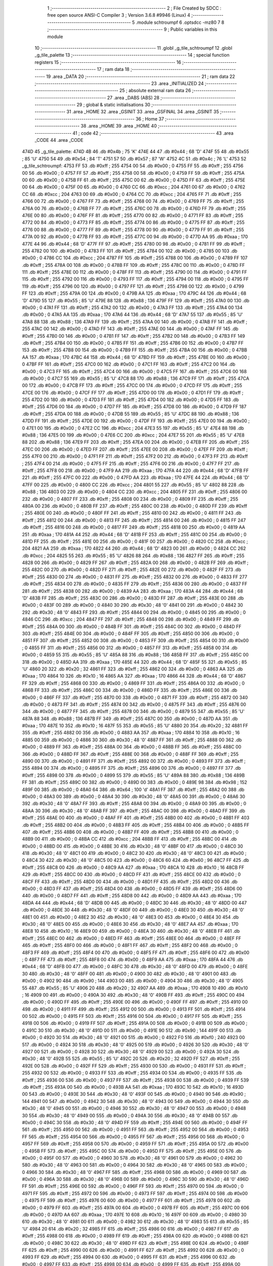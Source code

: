                               1 ;--------------------------------------------------------
                              2 ; File Created by SDCC : free open source ANSI-C Compiler
                              3 ; Version 3.6.8 #9946 (Linux)
                              4 ;--------------------------------------------------------
                              5 	.module schtroumpf
                              6 	.optsdcc -mz80
                              7 	
                              8 ;--------------------------------------------------------
                              9 ; Public variables in this module
                             10 ;--------------------------------------------------------
                             11 	.globl _g_tile_schtroumpf
                             12 	.globl _g_tile_palette
                             13 ;--------------------------------------------------------
                             14 ; special function registers
                             15 ;--------------------------------------------------------
                             16 ;--------------------------------------------------------
                             17 ; ram data
                             18 ;--------------------------------------------------------
                             19 	.area _DATA
                             20 ;--------------------------------------------------------
                             21 ; ram data
                             22 ;--------------------------------------------------------
                             23 	.area _INITIALIZED
                             24 ;--------------------------------------------------------
                             25 ; absolute external ram data
                             26 ;--------------------------------------------------------
                             27 	.area _DABS (ABS)
                             28 ;--------------------------------------------------------
                             29 ; global & static initialisations
                             30 ;--------------------------------------------------------
                             31 	.area _HOME
                             32 	.area _GSINIT
                             33 	.area _GSFINAL
                             34 	.area _GSINIT
                             35 ;--------------------------------------------------------
                             36 ; Home
                             37 ;--------------------------------------------------------
                             38 	.area _HOME
                             39 	.area _HOME
                             40 ;--------------------------------------------------------
                             41 ; code
                             42 ;--------------------------------------------------------
                             43 	.area _CODE
                             44 	.area _CODE
   474D                      45 _g_tile_palette:
   474D 4B                   46 	.db #0x4b	; 75	'K'
   474E 44                   47 	.db #0x44	; 68	'D'
   474F 55                   48 	.db #0x55	; 85	'U'
   4750 54                   49 	.db #0x54	; 84	'T'
   4751 57                   50 	.db #0x57	; 87	'W'
   4752 4C                   51 	.db #0x4c	; 76	'L'
   4753                      52 _g_tile_schtroumpf:
   4753 FF                   53 	.db #0xff	; 255
   4754 00                   54 	.db #0x00	; 0
   4755 FF                   55 	.db #0xff	; 255
   4756 00                   56 	.db #0x00	; 0
   4757 FF                   57 	.db #0xff	; 255
   4758 00                   58 	.db #0x00	; 0
   4759 FF                   59 	.db #0xff	; 255
   475A 00                   60 	.db #0x00	; 0
   475B FF                   61 	.db #0xff	; 255
   475C 00                   62 	.db #0x00	; 0
   475D FF                   63 	.db #0xff	; 255
   475E 00                   64 	.db #0x00	; 0
   475F 00                   65 	.db #0x00	; 0
   4760 CC                   66 	.db #0xcc	; 204
   4761 00                   67 	.db #0x00	; 0
   4762 CC                   68 	.db #0xcc	; 204
   4763 00                   69 	.db #0x00	; 0
   4764 CC                   70 	.db #0xcc	; 204
   4765 FF                   71 	.db #0xff	; 255
   4766 00                   72 	.db #0x00	; 0
   4767 FF                   73 	.db #0xff	; 255
   4768 00                   74 	.db #0x00	; 0
   4769 FF                   75 	.db #0xff	; 255
   476A 00                   76 	.db #0x00	; 0
   476B FF                   77 	.db #0xff	; 255
   476C 00                   78 	.db #0x00	; 0
   476D FF                   79 	.db #0xff	; 255
   476E 00                   80 	.db #0x00	; 0
   476F FF                   81 	.db #0xff	; 255
   4770 00                   82 	.db #0x00	; 0
   4771 FF                   83 	.db #0xff	; 255
   4772 00                   84 	.db #0x00	; 0
   4773 FF                   85 	.db #0xff	; 255
   4774 00                   86 	.db #0x00	; 0
   4775 FF                   87 	.db #0xff	; 255
   4776 00                   88 	.db #0x00	; 0
   4777 FF                   89 	.db #0xff	; 255
   4778 00                   90 	.db #0x00	; 0
   4779 FF                   91 	.db #0xff	; 255
   477A 00                   92 	.db #0x00	; 0
   477B FF                   93 	.db #0xff	; 255
   477C 00                   94 	.db #0x00	; 0
   477D AA                   95 	.db #0xaa	; 170
   477E 44                   96 	.db #0x44	; 68	'D'
   477F FF                   97 	.db #0xff	; 255
   4780 00                   98 	.db #0x00	; 0
   4781 FF                   99 	.db #0xff	; 255
   4782 00                  100 	.db #0x00	; 0
   4783 FF                  101 	.db #0xff	; 255
   4784 00                  102 	.db #0x00	; 0
   4785 00                  103 	.db #0x00	; 0
   4786 CC                  104 	.db #0xcc	; 204
   4787 FF                  105 	.db #0xff	; 255
   4788 00                  106 	.db #0x00	; 0
   4789 FF                  107 	.db #0xff	; 255
   478A 00                  108 	.db #0x00	; 0
   478B FF                  109 	.db #0xff	; 255
   478C 00                  110 	.db #0x00	; 0
   478D FF                  111 	.db #0xff	; 255
   478E 00                  112 	.db #0x00	; 0
   478F FF                  113 	.db #0xff	; 255
   4790 00                  114 	.db #0x00	; 0
   4791 FF                  115 	.db #0xff	; 255
   4792 00                  116 	.db #0x00	; 0
   4793 FF                  117 	.db #0xff	; 255
   4794 00                  118 	.db #0x00	; 0
   4795 FF                  119 	.db #0xff	; 255
   4796 00                  120 	.db #0x00	; 0
   4797 FF                  121 	.db #0xff	; 255
   4798 00                  122 	.db #0x00	; 0
   4799 FF                  123 	.db #0xff	; 255
   479A 00                  124 	.db #0x00	; 0
   479B AA                  125 	.db #0xaa	; 170
   479C 44                  126 	.db #0x44	; 68	'D'
   479D 55                  127 	.db #0x55	; 85	'U'
   479E 88                  128 	.db #0x88	; 136
   479F FF                  129 	.db #0xff	; 255
   47A0 00                  130 	.db #0x00	; 0
   47A1 FF                  131 	.db #0xff	; 255
   47A2 00                  132 	.db #0x00	; 0
   47A3 FF                  133 	.db #0xff	; 255
   47A4 00                  134 	.db #0x00	; 0
   47A5 AA                  135 	.db #0xaa	; 170
   47A6 44                  136 	.db #0x44	; 68	'D'
   47A7 55                  137 	.db #0x55	; 85	'U'
   47A8 88                  138 	.db #0x88	; 136
   47A9 FF                  139 	.db #0xff	; 255
   47AA 00                  140 	.db #0x00	; 0
   47AB FF                  141 	.db #0xff	; 255
   47AC 00                  142 	.db #0x00	; 0
   47AD FF                  143 	.db #0xff	; 255
   47AE 00                  144 	.db #0x00	; 0
   47AF FF                  145 	.db #0xff	; 255
   47B0 00                  146 	.db #0x00	; 0
   47B1 FF                  147 	.db #0xff	; 255
   47B2 00                  148 	.db #0x00	; 0
   47B3 FF                  149 	.db #0xff	; 255
   47B4 00                  150 	.db #0x00	; 0
   47B5 FF                  151 	.db #0xff	; 255
   47B6 00                  152 	.db #0x00	; 0
   47B7 FF                  153 	.db #0xff	; 255
   47B8 00                  154 	.db #0x00	; 0
   47B9 FF                  155 	.db #0xff	; 255
   47BA 00                  156 	.db #0x00	; 0
   47BB AA                  157 	.db #0xaa	; 170
   47BC 44                  158 	.db #0x44	; 68	'D'
   47BD FF                  159 	.db #0xff	; 255
   47BE 00                  160 	.db #0x00	; 0
   47BF FF                  161 	.db #0xff	; 255
   47C0 00                  162 	.db #0x00	; 0
   47C1 FF                  163 	.db #0xff	; 255
   47C2 00                  164 	.db #0x00	; 0
   47C3 FF                  165 	.db #0xff	; 255
   47C4 00                  166 	.db #0x00	; 0
   47C5 FF                  167 	.db #0xff	; 255
   47C6 00                  168 	.db #0x00	; 0
   47C7 55                  169 	.db #0x55	; 85	'U'
   47C8 88                  170 	.db #0x88	; 136
   47C9 FF                  171 	.db #0xff	; 255
   47CA 00                  172 	.db #0x00	; 0
   47CB FF                  173 	.db #0xff	; 255
   47CC 00                  174 	.db #0x00	; 0
   47CD FF                  175 	.db #0xff	; 255
   47CE 00                  176 	.db #0x00	; 0
   47CF FF                  177 	.db #0xff	; 255
   47D0 00                  178 	.db #0x00	; 0
   47D1 FF                  179 	.db #0xff	; 255
   47D2 00                  180 	.db #0x00	; 0
   47D3 FF                  181 	.db #0xff	; 255
   47D4 00                  182 	.db #0x00	; 0
   47D5 FF                  183 	.db #0xff	; 255
   47D6 00                  184 	.db #0x00	; 0
   47D7 FF                  185 	.db #0xff	; 255
   47D8 00                  186 	.db #0x00	; 0
   47D9 FF                  187 	.db #0xff	; 255
   47DA 00                  188 	.db #0x00	; 0
   47DB 55                  189 	.db #0x55	; 85	'U'
   47DC 88                  190 	.db #0x88	; 136
   47DD FF                  191 	.db #0xff	; 255
   47DE 00                  192 	.db #0x00	; 0
   47DF FF                  193 	.db #0xff	; 255
   47E0 00                  194 	.db #0x00	; 0
   47E1 00                  195 	.db #0x00	; 0
   47E2 CC                  196 	.db #0xcc	; 204
   47E3 55                  197 	.db #0x55	; 85	'U'
   47E4 88                  198 	.db #0x88	; 136
   47E5 00                  199 	.db #0x00	; 0
   47E6 CC                  200 	.db #0xcc	; 204
   47E7 55                  201 	.db #0x55	; 85	'U'
   47E8 88                  202 	.db #0x88	; 136
   47E9 FF                  203 	.db #0xff	; 255
   47EA 00                  204 	.db #0x00	; 0
   47EB FF                  205 	.db #0xff	; 255
   47EC 00                  206 	.db #0x00	; 0
   47ED FF                  207 	.db #0xff	; 255
   47EE 00                  208 	.db #0x00	; 0
   47EF FF                  209 	.db #0xff	; 255
   47F0 00                  210 	.db #0x00	; 0
   47F1 FF                  211 	.db #0xff	; 255
   47F2 00                  212 	.db #0x00	; 0
   47F3 FF                  213 	.db #0xff	; 255
   47F4 00                  214 	.db #0x00	; 0
   47F5 FF                  215 	.db #0xff	; 255
   47F6 00                  216 	.db #0x00	; 0
   47F7 FF                  217 	.db #0xff	; 255
   47F8 00                  218 	.db #0x00	; 0
   47F9 AA                  219 	.db #0xaa	; 170
   47FA 44                  220 	.db #0x44	; 68	'D'
   47FB FF                  221 	.db #0xff	; 255
   47FC 00                  222 	.db #0x00	; 0
   47FD AA                  223 	.db #0xaa	; 170
   47FE 44                  224 	.db #0x44	; 68	'D'
   47FF 00                  225 	.db #0x00	; 0
   4800 CC                  226 	.db #0xcc	; 204
   4801 55                  227 	.db #0x55	; 85	'U'
   4802 88                  228 	.db #0x88	; 136
   4803 00                  229 	.db #0x00	; 0
   4804 CC                  230 	.db #0xcc	; 204
   4805 FF                  231 	.db #0xff	; 255
   4806 00                  232 	.db #0x00	; 0
   4807 FF                  233 	.db #0xff	; 255
   4808 00                  234 	.db #0x00	; 0
   4809 FF                  235 	.db #0xff	; 255
   480A 00                  236 	.db #0x00	; 0
   480B FF                  237 	.db #0xff	; 255
   480C 00                  238 	.db #0x00	; 0
   480D FF                  239 	.db #0xff	; 255
   480E 00                  240 	.db #0x00	; 0
   480F FF                  241 	.db #0xff	; 255
   4810 00                  242 	.db #0x00	; 0
   4811 FF                  243 	.db #0xff	; 255
   4812 00                  244 	.db #0x00	; 0
   4813 FF                  245 	.db #0xff	; 255
   4814 00                  246 	.db #0x00	; 0
   4815 FF                  247 	.db #0xff	; 255
   4816 00                  248 	.db #0x00	; 0
   4817 FF                  249 	.db #0xff	; 255
   4818 00                  250 	.db #0x00	; 0
   4819 AA                  251 	.db #0xaa	; 170
   481A 44                  252 	.db #0x44	; 68	'D'
   481B FF                  253 	.db #0xff	; 255
   481C 00                  254 	.db #0x00	; 0
   481D FF                  255 	.db #0xff	; 255
   481E 00                  256 	.db #0x00	; 0
   481F 00                  257 	.db #0x00	; 0
   4820 CC                  258 	.db #0xcc	; 204
   4821 AA                  259 	.db #0xaa	; 170
   4822 44                  260 	.db #0x44	; 68	'D'
   4823 00                  261 	.db #0x00	; 0
   4824 CC                  262 	.db #0xcc	; 204
   4825 55                  263 	.db #0x55	; 85	'U'
   4826 88                  264 	.db #0x88	; 136
   4827 FF                  265 	.db #0xff	; 255
   4828 00                  266 	.db #0x00	; 0
   4829 FF                  267 	.db #0xff	; 255
   482A 00                  268 	.db #0x00	; 0
   482B FF                  269 	.db #0xff	; 255
   482C 00                  270 	.db #0x00	; 0
   482D FF                  271 	.db #0xff	; 255
   482E 00                  272 	.db #0x00	; 0
   482F FF                  273 	.db #0xff	; 255
   4830 00                  274 	.db #0x00	; 0
   4831 FF                  275 	.db #0xff	; 255
   4832 00                  276 	.db #0x00	; 0
   4833 FF                  277 	.db #0xff	; 255
   4834 00                  278 	.db #0x00	; 0
   4835 FF                  279 	.db #0xff	; 255
   4836 00                  280 	.db #0x00	; 0
   4837 FF                  281 	.db #0xff	; 255
   4838 00                  282 	.db #0x00	; 0
   4839 AA                  283 	.db #0xaa	; 170
   483A 44                  284 	.db #0x44	; 68	'D'
   483B FF                  285 	.db #0xff	; 255
   483C 00                  286 	.db #0x00	; 0
   483D FF                  287 	.db #0xff	; 255
   483E 00                  288 	.db #0x00	; 0
   483F 00                  289 	.db #0x00	; 0
   4840 30                  290 	.db #0x30	; 48	'0'
   4841 00                  291 	.db #0x00	; 0
   4842 30                  292 	.db #0x30	; 48	'0'
   4843 FF                  293 	.db #0xff	; 255
   4844 00                  294 	.db #0x00	; 0
   4845 00                  295 	.db #0x00	; 0
   4846 CC                  296 	.db #0xcc	; 204
   4847 FF                  297 	.db #0xff	; 255
   4848 00                  298 	.db #0x00	; 0
   4849 FF                  299 	.db #0xff	; 255
   484A 00                  300 	.db #0x00	; 0
   484B FF                  301 	.db #0xff	; 255
   484C 00                  302 	.db #0x00	; 0
   484D FF                  303 	.db #0xff	; 255
   484E 00                  304 	.db #0x00	; 0
   484F FF                  305 	.db #0xff	; 255
   4850 00                  306 	.db #0x00	; 0
   4851 FF                  307 	.db #0xff	; 255
   4852 00                  308 	.db #0x00	; 0
   4853 FF                  309 	.db #0xff	; 255
   4854 00                  310 	.db #0x00	; 0
   4855 FF                  311 	.db #0xff	; 255
   4856 00                  312 	.db #0x00	; 0
   4857 FF                  313 	.db #0xff	; 255
   4858 00                  314 	.db #0x00	; 0
   4859 55                  315 	.db #0x55	; 85	'U'
   485A 88                  316 	.db #0x88	; 136
   485B FF                  317 	.db #0xff	; 255
   485C 00                  318 	.db #0x00	; 0
   485D AA                  319 	.db #0xaa	; 170
   485E 44                  320 	.db #0x44	; 68	'D'
   485F 55                  321 	.db #0x55	; 85	'U'
   4860 20                  322 	.db #0x20	; 32
   4861 FF                  323 	.db #0xff	; 255
   4862 00                  324 	.db #0x00	; 0
   4863 AA                  325 	.db #0xaa	; 170
   4864 10                  326 	.db #0x10	; 16
   4865 AA                  327 	.db #0xaa	; 170
   4866 44                  328 	.db #0x44	; 68	'D'
   4867 FF                  329 	.db #0xff	; 255
   4868 00                  330 	.db #0x00	; 0
   4869 FF                  331 	.db #0xff	; 255
   486A 00                  332 	.db #0x00	; 0
   486B FF                  333 	.db #0xff	; 255
   486C 00                  334 	.db #0x00	; 0
   486D FF                  335 	.db #0xff	; 255
   486E 00                  336 	.db #0x00	; 0
   486F FF                  337 	.db #0xff	; 255
   4870 00                  338 	.db #0x00	; 0
   4871 FF                  339 	.db #0xff	; 255
   4872 00                  340 	.db #0x00	; 0
   4873 FF                  341 	.db #0xff	; 255
   4874 00                  342 	.db #0x00	; 0
   4875 FF                  343 	.db #0xff	; 255
   4876 00                  344 	.db #0x00	; 0
   4877 FF                  345 	.db #0xff	; 255
   4878 00                  346 	.db #0x00	; 0
   4879 55                  347 	.db #0x55	; 85	'U'
   487A 88                  348 	.db #0x88	; 136
   487B FF                  349 	.db #0xff	; 255
   487C 00                  350 	.db #0x00	; 0
   487D AA                  351 	.db #0xaa	; 170
   487E 10                  352 	.db #0x10	; 16
   487F 55                  353 	.db #0x55	; 85	'U'
   4880 20                  354 	.db #0x20	; 32
   4881 FF                  355 	.db #0xff	; 255
   4882 00                  356 	.db #0x00	; 0
   4883 AA                  357 	.db #0xaa	; 170
   4884 10                  358 	.db #0x10	; 16
   4885 00                  359 	.db #0x00	; 0
   4886 30                  360 	.db #0x30	; 48	'0'
   4887 FF                  361 	.db #0xff	; 255
   4888 00                  362 	.db #0x00	; 0
   4889 FF                  363 	.db #0xff	; 255
   488A 00                  364 	.db #0x00	; 0
   488B FF                  365 	.db #0xff	; 255
   488C 00                  366 	.db #0x00	; 0
   488D FF                  367 	.db #0xff	; 255
   488E 00                  368 	.db #0x00	; 0
   488F FF                  369 	.db #0xff	; 255
   4890 00                  370 	.db #0x00	; 0
   4891 FF                  371 	.db #0xff	; 255
   4892 00                  372 	.db #0x00	; 0
   4893 FF                  373 	.db #0xff	; 255
   4894 00                  374 	.db #0x00	; 0
   4895 FF                  375 	.db #0xff	; 255
   4896 00                  376 	.db #0x00	; 0
   4897 FF                  377 	.db #0xff	; 255
   4898 00                  378 	.db #0x00	; 0
   4899 55                  379 	.db #0x55	; 85	'U'
   489A 88                  380 	.db #0x88	; 136
   489B FF                  381 	.db #0xff	; 255
   489C 00                  382 	.db #0x00	; 0
   489D 00                  383 	.db #0x00	; 0
   489E 98                  384 	.db #0x98	; 152
   489F 00                  385 	.db #0x00	; 0
   48A0 64                  386 	.db #0x64	; 100	'd'
   48A1 FF                  387 	.db #0xff	; 255
   48A2 00                  388 	.db #0x00	; 0
   48A3 00                  389 	.db #0x00	; 0
   48A4 30                  390 	.db #0x30	; 48	'0'
   48A5 00                  391 	.db #0x00	; 0
   48A6 30                  392 	.db #0x30	; 48	'0'
   48A7 FF                  393 	.db #0xff	; 255
   48A8 00                  394 	.db #0x00	; 0
   48A9 00                  395 	.db #0x00	; 0
   48AA 30                  396 	.db #0x30	; 48	'0'
   48AB FF                  397 	.db #0xff	; 255
   48AC 00                  398 	.db #0x00	; 0
   48AD FF                  399 	.db #0xff	; 255
   48AE 00                  400 	.db #0x00	; 0
   48AF FF                  401 	.db #0xff	; 255
   48B0 00                  402 	.db #0x00	; 0
   48B1 FF                  403 	.db #0xff	; 255
   48B2 00                  404 	.db #0x00	; 0
   48B3 FF                  405 	.db #0xff	; 255
   48B4 00                  406 	.db #0x00	; 0
   48B5 FF                  407 	.db #0xff	; 255
   48B6 00                  408 	.db #0x00	; 0
   48B7 FF                  409 	.db #0xff	; 255
   48B8 00                  410 	.db #0x00	; 0
   48B9 00                  411 	.db #0x00	; 0
   48BA CC                  412 	.db #0xcc	; 204
   48BB FF                  413 	.db #0xff	; 255
   48BC 00                  414 	.db #0x00	; 0
   48BD 00                  415 	.db #0x00	; 0
   48BE 30                  416 	.db #0x30	; 48	'0'
   48BF 00                  417 	.db #0x00	; 0
   48C0 30                  418 	.db #0x30	; 48	'0'
   48C1 00                  419 	.db #0x00	; 0
   48C2 30                  420 	.db #0x30	; 48	'0'
   48C3 00                  421 	.db #0x00	; 0
   48C4 30                  422 	.db #0x30	; 48	'0'
   48C5 00                  423 	.db #0x00	; 0
   48C6 60                  424 	.db #0x60	; 96
   48C7 FF                  425 	.db #0xff	; 255
   48C8 00                  426 	.db #0x00	; 0
   48C9 AA                  427 	.db #0xaa	; 170
   48CA 10                  428 	.db #0x10	; 16
   48CB FF                  429 	.db #0xff	; 255
   48CC 00                  430 	.db #0x00	; 0
   48CD FF                  431 	.db #0xff	; 255
   48CE 00                  432 	.db #0x00	; 0
   48CF FF                  433 	.db #0xff	; 255
   48D0 00                  434 	.db #0x00	; 0
   48D1 FF                  435 	.db #0xff	; 255
   48D2 00                  436 	.db #0x00	; 0
   48D3 FF                  437 	.db #0xff	; 255
   48D4 00                  438 	.db #0x00	; 0
   48D5 FF                  439 	.db #0xff	; 255
   48D6 00                  440 	.db #0x00	; 0
   48D7 FF                  441 	.db #0xff	; 255
   48D8 00                  442 	.db #0x00	; 0
   48D9 AA                  443 	.db #0xaa	; 170
   48DA 44                  444 	.db #0x44	; 68	'D'
   48DB 00                  445 	.db #0x00	; 0
   48DC 30                  446 	.db #0x30	; 48	'0'
   48DD 00                  447 	.db #0x00	; 0
   48DE 30                  448 	.db #0x30	; 48	'0'
   48DF 00                  449 	.db #0x00	; 0
   48E0 30                  450 	.db #0x30	; 48	'0'
   48E1 00                  451 	.db #0x00	; 0
   48E2 30                  452 	.db #0x30	; 48	'0'
   48E3 00                  453 	.db #0x00	; 0
   48E4 30                  454 	.db #0x30	; 48	'0'
   48E5 00                  455 	.db #0x00	; 0
   48E6 30                  456 	.db #0x30	; 48	'0'
   48E7 AA                  457 	.db #0xaa	; 170
   48E8 10                  458 	.db #0x10	; 16
   48E9 00                  459 	.db #0x00	; 0
   48EA 30                  460 	.db #0x30	; 48	'0'
   48EB FF                  461 	.db #0xff	; 255
   48EC 00                  462 	.db #0x00	; 0
   48ED FF                  463 	.db #0xff	; 255
   48EE 00                  464 	.db #0x00	; 0
   48EF FF                  465 	.db #0xff	; 255
   48F0 00                  466 	.db #0x00	; 0
   48F1 FF                  467 	.db #0xff	; 255
   48F2 00                  468 	.db #0x00	; 0
   48F3 FF                  469 	.db #0xff	; 255
   48F4 00                  470 	.db #0x00	; 0
   48F5 FF                  471 	.db #0xff	; 255
   48F6 00                  472 	.db #0x00	; 0
   48F7 FF                  473 	.db #0xff	; 255
   48F8 00                  474 	.db #0x00	; 0
   48F9 AA                  475 	.db #0xaa	; 170
   48FA 44                  476 	.db #0x44	; 68	'D'
   48FB 00                  477 	.db #0x00	; 0
   48FC 30                  478 	.db #0x30	; 48	'0'
   48FD 00                  479 	.db #0x00	; 0
   48FE 30                  480 	.db #0x30	; 48	'0'
   48FF 00                  481 	.db #0x00	; 0
   4900 30                  482 	.db #0x30	; 48	'0'
   4901 00                  483 	.db #0x00	; 0
   4902 90                  484 	.db #0x90	; 144
   4903 00                  485 	.db #0x00	; 0
   4904 30                  486 	.db #0x30	; 48	'0'
   4905 55                  487 	.db #0x55	; 85	'U'
   4906 20                  488 	.db #0x20	; 32
   4907 AA                  489 	.db #0xaa	; 170
   4908 10                  490 	.db #0x10	; 16
   4909 00                  491 	.db #0x00	; 0
   490A 30                  492 	.db #0x30	; 48	'0'
   490B FF                  493 	.db #0xff	; 255
   490C 00                  494 	.db #0x00	; 0
   490D FF                  495 	.db #0xff	; 255
   490E 00                  496 	.db #0x00	; 0
   490F FF                  497 	.db #0xff	; 255
   4910 00                  498 	.db #0x00	; 0
   4911 FF                  499 	.db #0xff	; 255
   4912 00                  500 	.db #0x00	; 0
   4913 FF                  501 	.db #0xff	; 255
   4914 00                  502 	.db #0x00	; 0
   4915 FF                  503 	.db #0xff	; 255
   4916 00                  504 	.db #0x00	; 0
   4917 FF                  505 	.db #0xff	; 255
   4918 00                  506 	.db #0x00	; 0
   4919 FF                  507 	.db #0xff	; 255
   491A 00                  508 	.db #0x00	; 0
   491B 00                  509 	.db #0x00	; 0
   491C 30                  510 	.db #0x30	; 48	'0'
   491D 00                  511 	.db #0x00	; 0
   491E 90                  512 	.db #0x90	; 144
   491F 00                  513 	.db #0x00	; 0
   4920 30                  514 	.db #0x30	; 48	'0'
   4921 00                  515 	.db #0x00	; 0
   4922 F0                  516 	.db #0xf0	; 240
   4923 00                  517 	.db #0x00	; 0
   4924 30                  518 	.db #0x30	; 48	'0'
   4925 00                  519 	.db #0x00	; 0
   4926 30                  520 	.db #0x30	; 48	'0'
   4927 00                  521 	.db #0x00	; 0
   4928 30                  522 	.db #0x30	; 48	'0'
   4929 00                  523 	.db #0x00	; 0
   492A 30                  524 	.db #0x30	; 48	'0'
   492B 55                  525 	.db #0x55	; 85	'U'
   492C 20                  526 	.db #0x20	; 32
   492D FF                  527 	.db #0xff	; 255
   492E 00                  528 	.db #0x00	; 0
   492F FF                  529 	.db #0xff	; 255
   4930 00                  530 	.db #0x00	; 0
   4931 FF                  531 	.db #0xff	; 255
   4932 00                  532 	.db #0x00	; 0
   4933 FF                  533 	.db #0xff	; 255
   4934 00                  534 	.db #0x00	; 0
   4935 FF                  535 	.db #0xff	; 255
   4936 00                  536 	.db #0x00	; 0
   4937 FF                  537 	.db #0xff	; 255
   4938 00                  538 	.db #0x00	; 0
   4939 FF                  539 	.db #0xff	; 255
   493A 00                  540 	.db #0x00	; 0
   493B AA                  541 	.db #0xaa	; 170
   493C 10                  542 	.db #0x10	; 16
   493D 00                  543 	.db #0x00	; 0
   493E 30                  544 	.db #0x30	; 48	'0'
   493F 00                  545 	.db #0x00	; 0
   4940 90                  546 	.db #0x90	; 144
   4941 00                  547 	.db #0x00	; 0
   4942 30                  548 	.db #0x30	; 48	'0'
   4943 00                  549 	.db #0x00	; 0
   4944 30                  550 	.db #0x30	; 48	'0'
   4945 00                  551 	.db #0x00	; 0
   4946 30                  552 	.db #0x30	; 48	'0'
   4947 00                  553 	.db #0x00	; 0
   4948 30                  554 	.db #0x30	; 48	'0'
   4949 00                  555 	.db #0x00	; 0
   494A 30                  556 	.db #0x30	; 48	'0'
   494B 00                  557 	.db #0x00	; 0
   494C 30                  558 	.db #0x30	; 48	'0'
   494D FF                  559 	.db #0xff	; 255
   494E 00                  560 	.db #0x00	; 0
   494F FF                  561 	.db #0xff	; 255
   4950 00                  562 	.db #0x00	; 0
   4951 FF                  563 	.db #0xff	; 255
   4952 00                  564 	.db #0x00	; 0
   4953 FF                  565 	.db #0xff	; 255
   4954 00                  566 	.db #0x00	; 0
   4955 FF                  567 	.db #0xff	; 255
   4956 00                  568 	.db #0x00	; 0
   4957 FF                  569 	.db #0xff	; 255
   4958 00                  570 	.db #0x00	; 0
   4959 FF                  571 	.db #0xff	; 255
   495A 00                  572 	.db #0x00	; 0
   495B FF                  573 	.db #0xff	; 255
   495C 00                  574 	.db #0x00	; 0
   495D FF                  575 	.db #0xff	; 255
   495E 00                  576 	.db #0x00	; 0
   495F 00                  577 	.db #0x00	; 0
   4960 30                  578 	.db #0x30	; 48	'0'
   4961 00                  579 	.db #0x00	; 0
   4962 30                  580 	.db #0x30	; 48	'0'
   4963 00                  581 	.db #0x00	; 0
   4964 30                  582 	.db #0x30	; 48	'0'
   4965 00                  583 	.db #0x00	; 0
   4966 30                  584 	.db #0x30	; 48	'0'
   4967 FF                  585 	.db #0xff	; 255
   4968 00                  586 	.db #0x00	; 0
   4969 00                  587 	.db #0x00	; 0
   496A 30                  588 	.db #0x30	; 48	'0'
   496B 00                  589 	.db #0x00	; 0
   496C 30                  590 	.db #0x30	; 48	'0'
   496D FF                  591 	.db #0xff	; 255
   496E 00                  592 	.db #0x00	; 0
   496F FF                  593 	.db #0xff	; 255
   4970 00                  594 	.db #0x00	; 0
   4971 FF                  595 	.db #0xff	; 255
   4972 00                  596 	.db #0x00	; 0
   4973 FF                  597 	.db #0xff	; 255
   4974 00                  598 	.db #0x00	; 0
   4975 FF                  599 	.db #0xff	; 255
   4976 00                  600 	.db #0x00	; 0
   4977 FF                  601 	.db #0xff	; 255
   4978 00                  602 	.db #0x00	; 0
   4979 FF                  603 	.db #0xff	; 255
   497A 00                  604 	.db #0x00	; 0
   497B FF                  605 	.db #0xff	; 255
   497C 00                  606 	.db #0x00	; 0
   497D AA                  607 	.db #0xaa	; 170
   497E 10                  608 	.db #0x10	; 16
   497F 00                  609 	.db #0x00	; 0
   4980 30                  610 	.db #0x30	; 48	'0'
   4981 00                  611 	.db #0x00	; 0
   4982 30                  612 	.db #0x30	; 48	'0'
   4983 55                  613 	.db #0x55	; 85	'U'
   4984 20                  614 	.db #0x20	; 32
   4985 FF                  615 	.db #0xff	; 255
   4986 00                  616 	.db #0x00	; 0
   4987 FF                  617 	.db #0xff	; 255
   4988 00                  618 	.db #0x00	; 0
   4989 FF                  619 	.db #0xff	; 255
   498A 00                  620 	.db #0x00	; 0
   498B 00                  621 	.db #0x00	; 0
   498C 30                  622 	.db #0x30	; 48	'0'
   498D FF                  623 	.db #0xff	; 255
   498E 00                  624 	.db #0x00	; 0
   498F FF                  625 	.db #0xff	; 255
   4990 00                  626 	.db #0x00	; 0
   4991 FF                  627 	.db #0xff	; 255
   4992 00                  628 	.db #0x00	; 0
   4993 FF                  629 	.db #0xff	; 255
   4994 00                  630 	.db #0x00	; 0
   4995 FF                  631 	.db #0xff	; 255
   4996 00                  632 	.db #0x00	; 0
   4997 FF                  633 	.db #0xff	; 255
   4998 00                  634 	.db #0x00	; 0
   4999 FF                  635 	.db #0xff	; 255
   499A 00                  636 	.db #0x00	; 0
   499B AA                  637 	.db #0xaa	; 170
   499C 10                  638 	.db #0x10	; 16
   499D 00                  639 	.db #0x00	; 0
   499E 30                  640 	.db #0x30	; 48	'0'
   499F 00                  641 	.db #0x00	; 0
   49A0 30                  642 	.db #0x30	; 48	'0'
   49A1 00                  643 	.db #0x00	; 0
   49A2 30                  644 	.db #0x30	; 48	'0'
   49A3 00                  645 	.db #0x00	; 0
   49A4 30                  646 	.db #0x30	; 48	'0'
   49A5 FF                  647 	.db #0xff	; 255
   49A6 00                  648 	.db #0x00	; 0
   49A7 FF                  649 	.db #0xff	; 255
   49A8 00                  650 	.db #0x00	; 0
   49A9 FF                  651 	.db #0xff	; 255
   49AA 00                  652 	.db #0x00	; 0
   49AB FF                  653 	.db #0xff	; 255
   49AC 00                  654 	.db #0x00	; 0
   49AD FF                  655 	.db #0xff	; 255
   49AE 00                  656 	.db #0x00	; 0
   49AF FF                  657 	.db #0xff	; 255
   49B0 00                  658 	.db #0x00	; 0
   49B1 FF                  659 	.db #0xff	; 255
   49B2 00                  660 	.db #0x00	; 0
   49B3 FF                  661 	.db #0xff	; 255
   49B4 00                  662 	.db #0x00	; 0
   49B5 FF                  663 	.db #0xff	; 255
   49B6 00                  664 	.db #0x00	; 0
   49B7 AA                  665 	.db #0xaa	; 170
   49B8 10                  666 	.db #0x10	; 16
   49B9 00                  667 	.db #0x00	; 0
   49BA 30                  668 	.db #0x30	; 48	'0'
   49BB 00                  669 	.db #0x00	; 0
   49BC 30                  670 	.db #0x30	; 48	'0'
   49BD 00                  671 	.db #0x00	; 0
   49BE 30                  672 	.db #0x30	; 48	'0'
   49BF 00                  673 	.db #0x00	; 0
   49C0 30                  674 	.db #0x30	; 48	'0'
   49C1 00                  675 	.db #0x00	; 0
   49C2 30                  676 	.db #0x30	; 48	'0'
   49C3 00                  677 	.db #0x00	; 0
   49C4 30                  678 	.db #0x30	; 48	'0'
   49C5 FF                  679 	.db #0xff	; 255
   49C6 00                  680 	.db #0x00	; 0
   49C7 FF                  681 	.db #0xff	; 255
   49C8 00                  682 	.db #0x00	; 0
   49C9 FF                  683 	.db #0xff	; 255
   49CA 00                  684 	.db #0x00	; 0
   49CB FF                  685 	.db #0xff	; 255
   49CC 00                  686 	.db #0x00	; 0
   49CD FF                  687 	.db #0xff	; 255
   49CE 00                  688 	.db #0x00	; 0
   49CF FF                  689 	.db #0xff	; 255
   49D0 00                  690 	.db #0x00	; 0
   49D1 FF                  691 	.db #0xff	; 255
   49D2 00                  692 	.db #0x00	; 0
   49D3 FF                  693 	.db #0xff	; 255
   49D4 00                  694 	.db #0x00	; 0
   49D5 FF                  695 	.db #0xff	; 255
   49D6 00                  696 	.db #0x00	; 0
   49D7 FF                  697 	.db #0xff	; 255
   49D8 00                  698 	.db #0x00	; 0
   49D9 00                  699 	.db #0x00	; 0
   49DA 30                  700 	.db #0x30	; 48	'0'
   49DB 00                  701 	.db #0x00	; 0
   49DC 30                  702 	.db #0x30	; 48	'0'
   49DD 55                  703 	.db #0x55	; 85	'U'
   49DE 20                  704 	.db #0x20	; 32
   49DF 00                  705 	.db #0x00	; 0
   49E0 30                  706 	.db #0x30	; 48	'0'
   49E1 00                  707 	.db #0x00	; 0
   49E2 30                  708 	.db #0x30	; 48	'0'
   49E3 00                  709 	.db #0x00	; 0
   49E4 30                  710 	.db #0x30	; 48	'0'
   49E5 55                  711 	.db #0x55	; 85	'U'
   49E6 20                  712 	.db #0x20	; 32
   49E7 FF                  713 	.db #0xff	; 255
   49E8 00                  714 	.db #0x00	; 0
   49E9 FF                  715 	.db #0xff	; 255
   49EA 00                  716 	.db #0x00	; 0
   49EB FF                  717 	.db #0xff	; 255
   49EC 00                  718 	.db #0x00	; 0
   49ED FF                  719 	.db #0xff	; 255
   49EE 00                  720 	.db #0x00	; 0
   49EF FF                  721 	.db #0xff	; 255
   49F0 00                  722 	.db #0x00	; 0
   49F1 FF                  723 	.db #0xff	; 255
   49F2 00                  724 	.db #0x00	; 0
   49F3 FF                  725 	.db #0xff	; 255
   49F4 00                  726 	.db #0x00	; 0
   49F5 FF                  727 	.db #0xff	; 255
   49F6 00                  728 	.db #0x00	; 0
   49F7 FF                  729 	.db #0xff	; 255
   49F8 00                  730 	.db #0x00	; 0
   49F9 00                  731 	.db #0x00	; 0
   49FA 30                  732 	.db #0x30	; 48	'0'
   49FB 00                  733 	.db #0x00	; 0
   49FC 30                  734 	.db #0x30	; 48	'0'
   49FD AA                  735 	.db #0xaa	; 170
   49FE 10                  736 	.db #0x10	; 16
   49FF AA                  737 	.db #0xaa	; 170
   4A00 10                  738 	.db #0x10	; 16
   4A01 00                  739 	.db #0x00	; 0
   4A02 30                  740 	.db #0x30	; 48	'0'
   4A03 00                  741 	.db #0x00	; 0
   4A04 30                  742 	.db #0x30	; 48	'0'
   4A05 00                  743 	.db #0x00	; 0
   4A06 CC                  744 	.db #0xcc	; 204
   4A07 FF                  745 	.db #0xff	; 255
   4A08 00                  746 	.db #0x00	; 0
   4A09 FF                  747 	.db #0xff	; 255
   4A0A 00                  748 	.db #0x00	; 0
   4A0B FF                  749 	.db #0xff	; 255
   4A0C 00                  750 	.db #0x00	; 0
   4A0D FF                  751 	.db #0xff	; 255
   4A0E 00                  752 	.db #0x00	; 0
   4A0F FF                  753 	.db #0xff	; 255
   4A10 00                  754 	.db #0x00	; 0
   4A11 FF                  755 	.db #0xff	; 255
   4A12 00                  756 	.db #0x00	; 0
   4A13 FF                  757 	.db #0xff	; 255
   4A14 00                  758 	.db #0x00	; 0
   4A15 FF                  759 	.db #0xff	; 255
   4A16 00                  760 	.db #0x00	; 0
   4A17 FF                  761 	.db #0xff	; 255
   4A18 00                  762 	.db #0x00	; 0
   4A19 00                  763 	.db #0x00	; 0
   4A1A 30                  764 	.db #0x30	; 48	'0'
   4A1B 00                  765 	.db #0x00	; 0
   4A1C 30                  766 	.db #0x30	; 48	'0'
   4A1D AA                  767 	.db #0xaa	; 170
   4A1E 10                  768 	.db #0x10	; 16
   4A1F FF                  769 	.db #0xff	; 255
   4A20 00                  770 	.db #0x00	; 0
   4A21 00                  771 	.db #0x00	; 0
   4A22 CC                  772 	.db #0xcc	; 204
   4A23 55                  773 	.db #0x55	; 85	'U'
   4A24 88                  774 	.db #0x88	; 136
   4A25 AA                  775 	.db #0xaa	; 170
   4A26 44                  776 	.db #0x44	; 68	'D'
   4A27 FF                  777 	.db #0xff	; 255
   4A28 00                  778 	.db #0x00	; 0
   4A29 FF                  779 	.db #0xff	; 255
   4A2A 00                  780 	.db #0x00	; 0
   4A2B FF                  781 	.db #0xff	; 255
   4A2C 00                  782 	.db #0x00	; 0
   4A2D FF                  783 	.db #0xff	; 255
   4A2E 00                  784 	.db #0x00	; 0
   4A2F FF                  785 	.db #0xff	; 255
   4A30 00                  786 	.db #0x00	; 0
   4A31 FF                  787 	.db #0xff	; 255
   4A32 00                  788 	.db #0x00	; 0
   4A33 FF                  789 	.db #0xff	; 255
   4A34 00                  790 	.db #0x00	; 0
   4A35 FF                  791 	.db #0xff	; 255
   4A36 00                  792 	.db #0x00	; 0
   4A37 AA                  793 	.db #0xaa	; 170
   4A38 10                  794 	.db #0x10	; 16
   4A39 00                  795 	.db #0x00	; 0
   4A3A 30                  796 	.db #0x30	; 48	'0'
   4A3B 55                  797 	.db #0x55	; 85	'U'
   4A3C 20                  798 	.db #0x20	; 32
   4A3D AA                  799 	.db #0xaa	; 170
   4A3E 44                  800 	.db #0x44	; 68	'D'
   4A3F FF                  801 	.db #0xff	; 255
   4A40 00                  802 	.db #0x00	; 0
   4A41 FF                  803 	.db #0xff	; 255
   4A42 00                  804 	.db #0x00	; 0
   4A43 FF                  805 	.db #0xff	; 255
   4A44 00                  806 	.db #0x00	; 0
   4A45 00                  807 	.db #0x00	; 0
   4A46 CC                  808 	.db #0xcc	; 204
   4A47 FF                  809 	.db #0xff	; 255
   4A48 00                  810 	.db #0x00	; 0
   4A49 FF                  811 	.db #0xff	; 255
   4A4A 00                  812 	.db #0x00	; 0
   4A4B FF                  813 	.db #0xff	; 255
   4A4C 00                  814 	.db #0x00	; 0
   4A4D FF                  815 	.db #0xff	; 255
   4A4E 00                  816 	.db #0x00	; 0
   4A4F FF                  817 	.db #0xff	; 255
   4A50 00                  818 	.db #0x00	; 0
   4A51 FF                  819 	.db #0xff	; 255
   4A52 00                  820 	.db #0x00	; 0
   4A53 FF                  821 	.db #0xff	; 255
   4A54 00                  822 	.db #0x00	; 0
   4A55 FF                  823 	.db #0xff	; 255
   4A56 00                  824 	.db #0x00	; 0
   4A57 AA                  825 	.db #0xaa	; 170
   4A58 10                  826 	.db #0x10	; 16
   4A59 00                  827 	.db #0x00	; 0
   4A5A 30                  828 	.db #0x30	; 48	'0'
   4A5B 55                  829 	.db #0x55	; 85	'U'
   4A5C 20                  830 	.db #0x20	; 32
   4A5D FF                  831 	.db #0xff	; 255
   4A5E 00                  832 	.db #0x00	; 0
   4A5F 55                  833 	.db #0x55	; 85	'U'
   4A60 88                  834 	.db #0x88	; 136
   4A61 AA                  835 	.db #0xaa	; 170
   4A62 44                  836 	.db #0x44	; 68	'D'
   4A63 00                  837 	.db #0x00	; 0
   4A64 CC                  838 	.db #0xcc	; 204
   4A65 00                  839 	.db #0x00	; 0
   4A66 CC                  840 	.db #0xcc	; 204
   4A67 FF                  841 	.db #0xff	; 255
   4A68 00                  842 	.db #0x00	; 0
   4A69 FF                  843 	.db #0xff	; 255
   4A6A 00                  844 	.db #0x00	; 0
   4A6B FF                  845 	.db #0xff	; 255
   4A6C 00                  846 	.db #0x00	; 0
   4A6D FF                  847 	.db #0xff	; 255
   4A6E 00                  848 	.db #0x00	; 0
   4A6F FF                  849 	.db #0xff	; 255
   4A70 00                  850 	.db #0x00	; 0
   4A71 FF                  851 	.db #0xff	; 255
   4A72 00                  852 	.db #0x00	; 0
   4A73 FF                  853 	.db #0xff	; 255
   4A74 00                  854 	.db #0x00	; 0
   4A75 FF                  855 	.db #0xff	; 255
   4A76 00                  856 	.db #0x00	; 0
   4A77 AA                  857 	.db #0xaa	; 170
   4A78 10                  858 	.db #0x10	; 16
   4A79 00                  859 	.db #0x00	; 0
   4A7A 30                  860 	.db #0x30	; 48	'0'
   4A7B AA                  861 	.db #0xaa	; 170
   4A7C 44                  862 	.db #0x44	; 68	'D'
   4A7D 00                  863 	.db #0x00	; 0
   4A7E CC                  864 	.db #0xcc	; 204
   4A7F 55                  865 	.db #0x55	; 85	'U'
   4A80 88                  866 	.db #0x88	; 136
   4A81 AA                  867 	.db #0xaa	; 170
   4A82 44                  868 	.db #0x44	; 68	'D'
   4A83 00                  869 	.db #0x00	; 0
   4A84 CC                  870 	.db #0xcc	; 204
   4A85 AA                  871 	.db #0xaa	; 170
   4A86 44                  872 	.db #0x44	; 68	'D'
   4A87 55                  873 	.db #0x55	; 85	'U'
   4A88 88                  874 	.db #0x88	; 136
   4A89 FF                  875 	.db #0xff	; 255
   4A8A 00                  876 	.db #0x00	; 0
   4A8B FF                  877 	.db #0xff	; 255
   4A8C 00                  878 	.db #0x00	; 0
   4A8D FF                  879 	.db #0xff	; 255
   4A8E 00                  880 	.db #0x00	; 0
   4A8F FF                  881 	.db #0xff	; 255
   4A90 00                  882 	.db #0x00	; 0
   4A91 FF                  883 	.db #0xff	; 255
   4A92 00                  884 	.db #0x00	; 0
   4A93 FF                  885 	.db #0xff	; 255
   4A94 00                  886 	.db #0x00	; 0
   4A95 FF                  887 	.db #0xff	; 255
   4A96 00                  888 	.db #0x00	; 0
   4A97 FF                  889 	.db #0xff	; 255
   4A98 00                  890 	.db #0x00	; 0
   4A99 00                  891 	.db #0x00	; 0
   4A9A 30                  892 	.db #0x30	; 48	'0'
   4A9B 55                  893 	.db #0x55	; 85	'U'
   4A9C 88                  894 	.db #0x88	; 136
   4A9D AA                  895 	.db #0xaa	; 170
   4A9E 44                  896 	.db #0x44	; 68	'D'
   4A9F FF                  897 	.db #0xff	; 255
   4AA0 00                  898 	.db #0x00	; 0
   4AA1 AA                  899 	.db #0xaa	; 170
   4AA2 44                  900 	.db #0x44	; 68	'D'
   4AA3 AA                  901 	.db #0xaa	; 170
   4AA4 44                  902 	.db #0x44	; 68	'D'
   4AA5 00                  903 	.db #0x00	; 0
   4AA6 CC                  904 	.db #0xcc	; 204
   4AA7 AA                  905 	.db #0xaa	; 170
   4AA8 44                  906 	.db #0x44	; 68	'D'
   4AA9 FF                  907 	.db #0xff	; 255
   4AAA 00                  908 	.db #0x00	; 0
   4AAB FF                  909 	.db #0xff	; 255
   4AAC 00                  910 	.db #0x00	; 0
   4AAD FF                  911 	.db #0xff	; 255
   4AAE 00                  912 	.db #0x00	; 0
   4AAF FF                  913 	.db #0xff	; 255
   4AB0 00                  914 	.db #0x00	; 0
   4AB1 FF                  915 	.db #0xff	; 255
   4AB2 00                  916 	.db #0x00	; 0
   4AB3 FF                  917 	.db #0xff	; 255
   4AB4 00                  918 	.db #0x00	; 0
   4AB5 FF                  919 	.db #0xff	; 255
   4AB6 00                  920 	.db #0x00	; 0
   4AB7 FF                  921 	.db #0xff	; 255
   4AB8 00                  922 	.db #0x00	; 0
   4AB9 FF                  923 	.db #0xff	; 255
   4ABA 00                  924 	.db #0x00	; 0
   4ABB 55                  925 	.db #0x55	; 85	'U'
   4ABC 88                  926 	.db #0x88	; 136
   4ABD FF                  927 	.db #0xff	; 255
   4ABE 00                  928 	.db #0x00	; 0
   4ABF FF                  929 	.db #0xff	; 255
   4AC0 00                  930 	.db #0x00	; 0
   4AC1 00                  931 	.db #0x00	; 0
   4AC2 CC                  932 	.db #0xcc	; 204
   4AC3 FF                  933 	.db #0xff	; 255
   4AC4 00                  934 	.db #0x00	; 0
   4AC5 FF                  935 	.db #0xff	; 255
   4AC6 00                  936 	.db #0x00	; 0
   4AC7 FF                  937 	.db #0xff	; 255
   4AC8 00                  938 	.db #0x00	; 0
   4AC9 55                  939 	.db #0x55	; 85	'U'
   4ACA 88                  940 	.db #0x88	; 136
   4ACB FF                  941 	.db #0xff	; 255
   4ACC 00                  942 	.db #0x00	; 0
   4ACD FF                  943 	.db #0xff	; 255
   4ACE 00                  944 	.db #0x00	; 0
   4ACF FF                  945 	.db #0xff	; 255
   4AD0 00                  946 	.db #0x00	; 0
   4AD1 FF                  947 	.db #0xff	; 255
   4AD2 00                  948 	.db #0x00	; 0
   4AD3 FF                  949 	.db #0xff	; 255
   4AD4 00                  950 	.db #0x00	; 0
   4AD5 FF                  951 	.db #0xff	; 255
   4AD6 00                  952 	.db #0x00	; 0
   4AD7 FF                  953 	.db #0xff	; 255
   4AD8 00                  954 	.db #0x00	; 0
   4AD9 00                  955 	.db #0x00	; 0
   4ADA CC                  956 	.db #0xcc	; 204
   4ADB 55                  957 	.db #0x55	; 85	'U'
   4ADC 88                  958 	.db #0x88	; 136
   4ADD FF                  959 	.db #0xff	; 255
   4ADE 00                  960 	.db #0x00	; 0
   4ADF FF                  961 	.db #0xff	; 255
   4AE0 00                  962 	.db #0x00	; 0
   4AE1 FF                  963 	.db #0xff	; 255
   4AE2 00                  964 	.db #0x00	; 0
   4AE3 AA                  965 	.db #0xaa	; 170
   4AE4 44                  966 	.db #0x44	; 68	'D'
   4AE5 FF                  967 	.db #0xff	; 255
   4AE6 00                  968 	.db #0x00	; 0
   4AE7 FF                  969 	.db #0xff	; 255
   4AE8 00                  970 	.db #0x00	; 0
   4AE9 55                  971 	.db #0x55	; 85	'U'
   4AEA 88                  972 	.db #0x88	; 136
   4AEB FF                  973 	.db #0xff	; 255
   4AEC 00                  974 	.db #0x00	; 0
   4AED FF                  975 	.db #0xff	; 255
   4AEE 00                  976 	.db #0x00	; 0
   4AEF FF                  977 	.db #0xff	; 255
   4AF0 00                  978 	.db #0x00	; 0
   4AF1 FF                  979 	.db #0xff	; 255
   4AF2 00                  980 	.db #0x00	; 0
   4AF3 FF                  981 	.db #0xff	; 255
   4AF4 00                  982 	.db #0x00	; 0
   4AF5 FF                  983 	.db #0xff	; 255
   4AF6 00                  984 	.db #0x00	; 0
   4AF7 FF                  985 	.db #0xff	; 255
   4AF8 00                  986 	.db #0x00	; 0
   4AF9 AA                  987 	.db #0xaa	; 170
   4AFA 44                  988 	.db #0x44	; 68	'D'
   4AFB 55                  989 	.db #0x55	; 85	'U'
   4AFC 88                  990 	.db #0x88	; 136
   4AFD FF                  991 	.db #0xff	; 255
   4AFE 00                  992 	.db #0x00	; 0
   4AFF FF                  993 	.db #0xff	; 255
   4B00 00                  994 	.db #0x00	; 0
   4B01 FF                  995 	.db #0xff	; 255
   4B02 00                  996 	.db #0x00	; 0
   4B03 AA                  997 	.db #0xaa	; 170
   4B04 44                  998 	.db #0x44	; 68	'D'
   4B05 55                  999 	.db #0x55	; 85	'U'
   4B06 88                 1000 	.db #0x88	; 136
   4B07 AA                 1001 	.db #0xaa	; 170
   4B08 44                 1002 	.db #0x44	; 68	'D'
   4B09 55                 1003 	.db #0x55	; 85	'U'
   4B0A 88                 1004 	.db #0x88	; 136
   4B0B FF                 1005 	.db #0xff	; 255
   4B0C 00                 1006 	.db #0x00	; 0
   4B0D FF                 1007 	.db #0xff	; 255
   4B0E 00                 1008 	.db #0x00	; 0
   4B0F FF                 1009 	.db #0xff	; 255
   4B10 00                 1010 	.db #0x00	; 0
   4B11 FF                 1011 	.db #0xff	; 255
   4B12 00                 1012 	.db #0x00	; 0
   4B13 FF                 1013 	.db #0xff	; 255
   4B14 00                 1014 	.db #0x00	; 0
   4B15 FF                 1015 	.db #0xff	; 255
   4B16 00                 1016 	.db #0x00	; 0
   4B17 FF                 1017 	.db #0xff	; 255
   4B18 00                 1018 	.db #0x00	; 0
   4B19 FF                 1019 	.db #0xff	; 255
   4B1A 00                 1020 	.db #0x00	; 0
   4B1B 00                 1021 	.db #0x00	; 0
   4B1C CC                 1022 	.db #0xcc	; 204
   4B1D 55                 1023 	.db #0x55	; 85	'U'
   4B1E 88                 1024 	.db #0x88	; 136
   4B1F FF                 1025 	.db #0xff	; 255
   4B20 00                 1026 	.db #0x00	; 0
   4B21 FF                 1027 	.db #0xff	; 255
   4B22 00                 1028 	.db #0x00	; 0
   4B23 AA                 1029 	.db #0xaa	; 170
   4B24 44                 1030 	.db #0x44	; 68	'D'
   4B25 00                 1031 	.db #0x00	; 0
   4B26 CC                 1032 	.db #0xcc	; 204
   4B27 00                 1033 	.db #0x00	; 0
   4B28 CC                 1034 	.db #0xcc	; 204
   4B29 FF                 1035 	.db #0xff	; 255
   4B2A 00                 1036 	.db #0x00	; 0
   4B2B FF                 1037 	.db #0xff	; 255
   4B2C 00                 1038 	.db #0x00	; 0
   4B2D FF                 1039 	.db #0xff	; 255
   4B2E 00                 1040 	.db #0x00	; 0
   4B2F FF                 1041 	.db #0xff	; 255
   4B30 00                 1042 	.db #0x00	; 0
   4B31 FF                 1043 	.db #0xff	; 255
   4B32 00                 1044 	.db #0x00	; 0
   4B33 FF                 1045 	.db #0xff	; 255
   4B34 00                 1046 	.db #0x00	; 0
   4B35 FF                 1047 	.db #0xff	; 255
   4B36 00                 1048 	.db #0x00	; 0
   4B37 FF                 1049 	.db #0xff	; 255
   4B38 00                 1050 	.db #0x00	; 0
   4B39 FF                 1051 	.db #0xff	; 255
   4B3A 00                 1052 	.db #0x00	; 0
   4B3B FF                 1053 	.db #0xff	; 255
   4B3C 00                 1054 	.db #0x00	; 0
   4B3D AA                 1055 	.db #0xaa	; 170
   4B3E 44                 1056 	.db #0x44	; 68	'D'
   4B3F 00                 1057 	.db #0x00	; 0
   4B40 CC                 1058 	.db #0xcc	; 204
   4B41 00                 1059 	.db #0x00	; 0
   4B42 CC                 1060 	.db #0xcc	; 204
   4B43 55                 1061 	.db #0x55	; 85	'U'
   4B44 88                 1062 	.db #0x88	; 136
   4B45 FF                 1063 	.db #0xff	; 255
   4B46 00                 1064 	.db #0x00	; 0
   4B47 FF                 1065 	.db #0xff	; 255
   4B48 00                 1066 	.db #0x00	; 0
   4B49 FF                 1067 	.db #0xff	; 255
   4B4A 00                 1068 	.db #0x00	; 0
   4B4B FF                 1069 	.db #0xff	; 255
   4B4C 00                 1070 	.db #0x00	; 0
   4B4D FF                 1071 	.db #0xff	; 255
   4B4E 00                 1072 	.db #0x00	; 0
   4B4F FF                 1073 	.db #0xff	; 255
   4B50 00                 1074 	.db #0x00	; 0
   4B51 FF                 1075 	.db #0xff	; 255
   4B52 00                 1076 	.db #0x00	; 0
                           1077 	.area _INITIALIZER
                           1078 	.area _CABS (ABS)

